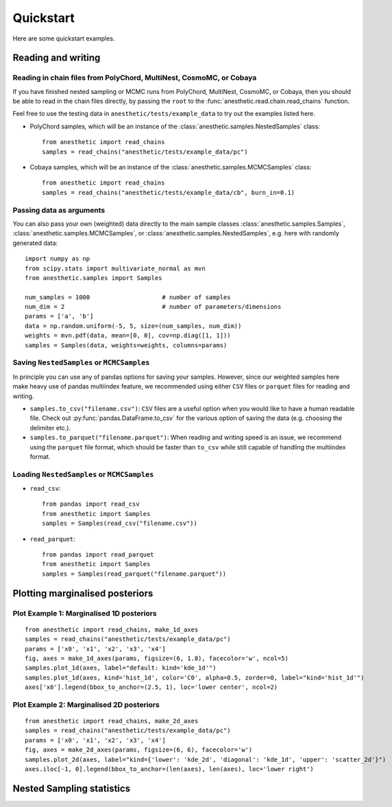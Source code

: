 **********
Quickstart
**********

Here are some quickstart examples.

Reading and writing
===================

Reading in chain files from PolyChord, MultiNest, CosmoMC, or Cobaya
--------------------------------------------------------------------

If you have finished nested sampling or MCMC runs from PolyChord, MultiNest, CosmoMC, or Cobaya, then you should be able to read in the chain files directly, by passing the ``root`` to the :func:`anesthetic.read.chain.read_chains` function.

Feel free to use the testing data in ``anesthetic/tests/example_data`` to try out the examples listed here.

* PolyChord samples, which will be an instance of the :class:`anesthetic.samples.NestedSamples` class:
  ::
      
      from anesthetic import read_chains
      samples = read_chains("anesthetic/tests/example_data/pc")

* Cobaya samples, which will be an instance of the :class:`anesthetic.samples.MCMCSamples` class:
  ::
      
      from anesthetic import read_chains
      samples = read_chains("anesthetic/tests/example_data/cb", burn_in=0.1)


Passing data as arguments
-------------------------

You can also pass your own (weighted) data directly to the main sample classes :class:`anesthetic.samples.Samples`, :class:`anesthetic.samples.MCMCSamples`, or :class:`anesthetic.samples.NestedSamples`, e.g. here with randomly generated data:

::

    import numpy as np
    from scipy.stats import multivariate_normal as mvn
    from anesthetic.samples import Samples

    num_samples = 1000                    # number of samples
    num_dim = 2                           # number of parameters/dimensions
    params = ['a', 'b']
    data = np.random.uniform(-5, 5, size=(num_samples, num_dim))
    weights = mvn.pdf(data, mean=[0, 0], cov=np.diag([1, 1]))
    samples = Samples(data, weights=weights, columns=params)


Saving ``NestedSamples`` or ``MCMCSamples``
-------------------------------------------

In principle you can use any of pandas options for saving your samples. However, since our weighted samples here make heavy use of pandas multiindex feature, we recommended using either ``CSV`` files or ``parquet`` files for reading and writing.

* ``samples.to_csv("filename.csv")``: ``CSV`` files are a useful option when you would like to have a human readable file. Check out :py:func:`pandas.DataFrame.to_csv` for the various option of saving the data (e.g. choosing the delimiter etc.).

* ``samples.to_parquet("filename.parquet")``: When reading and writing speed is an issue, we recommend using the ``parquet`` file format, which should be faster than ``to_csv`` while still capable of handling the multiindex format.




Loading ``NestedSamples`` or ``MCMCSamples``
--------------------------------------------

* ``read_csv``:

  ::
  
      from pandas import read_csv
      from anesthetic import Samples
      samples = Samples(read_csv("filename.csv"))

* ``read_parquet``:

  ::
  
      from pandas import read_parquet
      from anesthetic import Samples
      samples = Samples(read_parquet("filename.parquet"))


Plotting marginalised posteriors
================================

Plot Example 1: Marginalised 1D posteriors
------------------------------------------

::

    from anesthetic import read_chains, make_1d_axes
    samples = read_chains("anesthetic/tests/example_data/pc")
    params = ['x0', 'x1', 'x2', 'x3', 'x4']
    fig, axes = make_1d_axes(params, figsize=(6, 1.8), facecolor='w', ncol=5)
    samples.plot_1d(axes, label="default: kind='kde_1d'")
    samples.plot_1d(axes, kind='hist_1d', color='C0', alpha=0.5, zorder=0, label="kind='hist_1d'")
    axes['x0'].legend(bbox_to_anchor=(2.5, 1), loc='lower center', ncol=2)

.. plot::

    from anesthetic import read_chains, make_1d_axes
    samples = read_chains("../../tests/example_data/pc")
    params = ['x0', 'x1', 'x2', 'x3', 'x4']
    fig, axes = make_1d_axes(params, figsize=(6, 1.8), facecolor='w', ncol=5)
    samples.plot_1d(axes, label="default: kind='kde_1d'")
    samples.plot_1d(axes, kind='hist_1d', color='C0', alpha=0.5, zorder=0, label="kind='hist_1d'")
    axes['x0'].legend(bbox_to_anchor=(2.5, 1), loc='lower center', ncol=2)

Plot Example 2: Marginalised 2D posteriors
------------------------------------------

::

    from anesthetic import read_chains, make_2d_axes
    samples = read_chains("anesthetic/tests/example_data/pc")
    params = ['x0', 'x1', 'x2', 'x3', 'x4']
    fig, axes = make_2d_axes(params, figsize=(6, 6), facecolor='w')
    samples.plot_2d(axes, label="kind={'lower': 'kde_2d', 'diagonal': 'kde_1d', 'upper': 'scatter_2d'}")
    axes.iloc[-1, 0].legend(bbox_to_anchor=(len(axes), len(axes), loc='lower right')

.. plot::

    from anesthetic import read_chains, make_2d_axes
    samples = read_chains("../../tests/example_data/pc")
    params = ['x0', 'x1', 'x2', 'x3', 'x4']
    fig, axes = make_2d_axes(params, figsize=(6, 6), facecolor='w')
    samples.plot_2d(axes, label="kind={'lower': 'kde_2d', 'diagonal': 'kde_1d', 'upper': 'scatter_2d'}")
    axes.iloc[-1, 0].legend(bbox_to_anchor=(len(axes), len(axes)), loc='lower right')


Nested Sampling statistics
==========================

